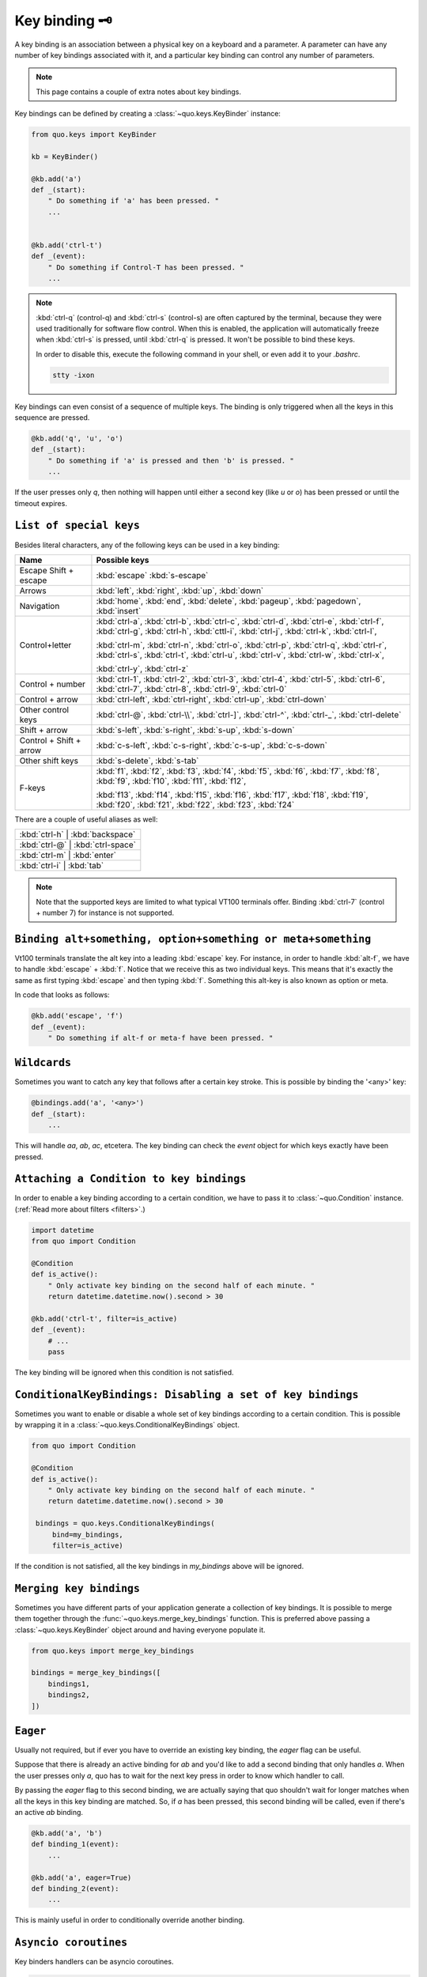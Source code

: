 .. _kb:

Key binding 🗝️
===============
A key binding is an association between a physical key on a keyboard and a parameter. A parameter can have any number of key bindings associated with it, and a particular key binding can control any number of parameters.

.. note::

  This page contains a couple of extra notes about key bindings.

Key bindings can be defined by creating a
:class:`~quo.keys.KeyBinder` instance:


.. code:: python

    from quo.keys import KeyBinder

    kb = KeyBinder()

    @kb.add('a')
    def _(start):
        " Do something if 'a' has been pressed. "
        ...


    @kb.add('ctrl-t')
    def _(event):
        " Do something if Control-T has been pressed. "
        ...

.. note::

    :kbd:`ctrl-q` (control-q) and :kbd:`ctrl-s` (control-s) are often captured by the
    terminal, because they were used traditionally for software flow control.
    When this is enabled, the application will automatically freeze when
    :kbd:`ctrl-s` is pressed, until :kbd:`ctrl-q` is pressed. It won't be possible to
    bind these keys.

    In order to disable this, execute the following command in your shell, or even
    add it to your `.bashrc`.

    .. code::

        stty -ixon

Key bindings can even consist of a sequence of multiple keys. The binding is only triggered when all the keys in this sequence are pressed.

.. code:: python

    @kb.add('q', 'u', 'o')
    def _(start):
        " Do something if 'a' is pressed and then 'b' is pressed. "
        ...

If the user presses only `q`, then nothing will happen until either a second
key (like `u` or `o`) has been pressed or until the timeout expires.


``List of special keys``
-------------------------

Besides literal characters, any of the following keys can be used in a key
binding:

+-------------------+--------------------------------------------------+
| Name              + Possible keys                                    |
+===================+==================================================+
| Escape            | :kbd:`escape`                                    |
| Shift + escape    | :kbd:`s-escape`                                  |
+-------------------+--------------------------------------------------+
| Arrows            | :kbd:`left`,                                     |
|                   | :kbd:`right`,                                    |
|                   | :kbd:`up`,                                       |
|                   | :kbd:`down`                                      |
+-------------------+--------------------------------------------------+
| Navigation        | :kbd:`home`,                                     |
|                   | :kbd:`end`,                                      |
|                   | :kbd:`delete`,                                   |
|                   | :kbd:`pageup`,                                   |
|                   | :kbd:`pagedown`,                                 |
|                   | :kbd:`insert`                                    |
+-------------------+--------------------------------------------------+
| Control+letter    | :kbd:`ctrl-a`, :kbd:`ctrl-b`, :kbd:`ctrl-c`,     |
|                   | :kbd:`ctrl-d`, :kbd:`ctrl-e`, :kbd:`ctrl-f`,     |
|                   | :kbd:`ctrl-g`, :kbd:`ctrl-h`, :kbd:`cttl-i`,     |
|                   | :kbd:`ctrl-j`, :kbd:`ctrl-k`, :kbd:`ctrl-l`,     |
|                   |                                                  |
|                   | :kbd:`ctrl-m`, :kbd:`ctrl-n`, :kbd:`ctrl-o`,     |
|                   | :kbd:`ctrl-p`, :kbd:`ctrl-q`, :kbd:`ctrl-r`,     |
|                   | :kbd:`ctrl-s`, :kbd:`ctrl-t`, :kbd:`ctrl-u`,     |
|                   | :kbd:`ctrl-v`, :kbd:`ctrl-w`, :kbd:`ctrl-x`,     |
|                   |                                                  |
|                   | :kbd:`ctrl-y`, :kbd:`ctrl-z`                     |
+-------------------+--------------------------------------------------+
| Control + number  | :kbd:`ctrl-1`, :kbd:`ctrl-2`, :kbd:`ctrl-3`,     |
|                   | :kbd:`ctrl-4`, :kbd:`ctrl-5`, :kbd:`ctrl-6`,     |
|                   | :kbd:`ctrl-7`, :kbd:`ctrl-8`, :kbd:`ctrl-9`,     |
|                   | :kbd:`ctrl-0`                                    |
+-------------------+--------------------------------------------------+
| Control + arrow   | :kbd:`ctrl-left`,                                |
|                   | :kbd:`ctrl-right`,                               |
|                   | :kbd:`ctrl-up`,                                  |
|                   | :kbd:`ctrl-down`                                 |
+-------------------+--------------------------------------------------+
| Other control     | :kbd:`ctrl-@`,                                   |
| keys              | :kbd:`ctrl-\\`,                                  |
|                   | :kbd:`ctrl-]`,                                   |
|                   | :kbd:`ctrl-^`,                                   |
|                   | :kbd:`ctrl-_`,                                   |
|                   | :kbd:`ctrl-delete`                               |
+-------------------+--------------------------------------------------+
| Shift + arrow     | :kbd:`s-left`,                                   |
|                   | :kbd:`s-right`,                                  |
|                   | :kbd:`s-up`,                                     |
|                   | :kbd:`s-down`                                    |
+-------------------+--------------------------------------------------+
| Control + Shift + | :kbd:`c-s-left`,                                 |
| arrow             | :kbd:`c-s-right`,                                |
|                   | :kbd:`c-s-up`,                                   |
|                   | :kbd:`c-s-down`                                  |
+-------------------+--------------------------------------------------+
| Other shift       | :kbd:`s-delete`,                                 |
| keys              | :kbd:`s-tab`                                     |
+-------------------+--------------------------------------------------+
| F-keys            | :kbd:`f1`, :kbd:`f2`, :kbd:`f3`,                 |
|                   | :kbd:`f4`, :kbd:`f5`, :kbd:`f6`,                 |
|                   | :kbd:`f7`, :kbd:`f8`, :kbd:`f9`,                 |
|                   | :kbd:`f10`, :kbd:`f11`, :kbd:`f12`,              |
|                   |                                                  |
|                   | :kbd:`f13`, :kbd:`f14`, :kbd:`f15`,              |
|                   | :kbd:`f16`, :kbd:`f17`, :kbd:`f18`,              |
|                   | :kbd:`f19`, :kbd:`f20`, :kbd:`f21`,              |
|                   | :kbd:`f22`, :kbd:`f23`, :kbd:`f24`               |
+-------------------+--------------------------------------------------+

There are a couple of useful aliases as well:

+-------------------+-------------------+-----+
| :kbd:`ctrl-h`        | :kbd:`backspace`     |
+-------------------+-------------------+-----+
| :kbd:`ctrl-@`        | :kbd:`ctrl-space`    |
+-------------------+-------------------+-----+
| :kbd:`ctrl-m`        | :kbd:`enter`         |
+-------------------+-------------------+-----+
| :kbd:`ctrl-i`        | :kbd:`tab`           |
+-------------------+-------------------+-----+

.. note::

    Note that the supported keys are limited to what typical VT100 terminals
    offer. Binding :kbd:`ctrl-7` (control + number 7) for instance is not
    supported.


``Binding alt+something, option+something or meta+something``
---------------------------------------------------------------

Vt100 terminals translate the alt key into a leading :kbd:`escape` key.
For instance, in order to handle :kbd:`alt-f`, we have to handle
:kbd:`escape` + :kbd:`f`. Notice that we receive this as two individual keys.
This means that it's exactly the same as first typing :kbd:`escape` and then
typing :kbd:`f`. Something this alt-key is also known as option or meta.

In code that looks as follows:

.. code:: python

    @kb.add('escape', 'f')
    def _(event):
        " Do something if alt-f or meta-f have been pressed. "


``Wildcards``
-------------

Sometimes you want to catch any key that follows after a certain key stroke.
This is possible by binding the '<any>' key:

.. code:: python

    @bindings.add('a', '<any>')
    def _(start):
        ...

This will handle `aa`, `ab`, `ac`, etcetera. The key binding can check the
`event` object for which keys exactly have been pressed.


``Attaching a Condition to key bindings``
---------------------------------------

In order to enable a key binding according to a certain condition, we have to
pass it to :class:`~quo.Condition` instance. (:ref:`Read more about filters <filters>`.)

.. code:: python

    import datetime
    from quo import Condition

    @Condition
    def is_active():
        " Only activate key binding on the second half of each minute. "
        return datetime.datetime.now().second > 30

    @kb.add('ctrl-t', filter=is_active)
    def _(event):
        # ...
        pass

The key binding will be ignored when this condition is not satisfied.


``ConditionalKeyBindings: Disabling a set of key bindings``
-------------------------------------------------------------

Sometimes you want to enable or disable a whole set of key bindings according
to a certain condition. This is possible by wrapping it in a
:class:`~quo.keys.ConditionalKeyBindings` object.

.. code:: python

    from quo import Condition

    @Condition
    def is_active():
        " Only activate key binding on the second half of each minute. "
        return datetime.datetime.now().second > 30

     bindings = quo.keys.ConditionalKeyBindings(
         bind=my_bindings,
         filter=is_active)

If the condition is not satisfied, all the key bindings in `my_bindings` above
will be ignored.


``Merging key bindings``
-------------------------

Sometimes you have different parts of your application generate a collection of
key bindings. It is possible to merge them together through the
:func:`~quo.keys.merge_key_bindings` function. This is preferred above passing a :class:`~quo.keys.KeyBinder` object around and having everyone populate it.

.. code:: python

    from quo.keys import merge_key_bindings

    bindings = merge_key_bindings([
        bindings1,
        bindings2,
    ])


``Eager``
----------

Usually not required, but if ever you have to override an existing key binding,
the `eager` flag can be useful.

Suppose that there is already an active binding for `ab` and you'd like to add
a second binding that only handles `a`. When the user presses only `a`,
quo  has to wait for the next key press in order to know which
handler to call.

By passing the `eager` flag to this second binding, we are actually saying that quo shouldn't wait for longer matches when all the keys in this key binding are matched. So, if `a` has been pressed, this second binding will be called, even if there's an active `ab` binding.

.. code:: python

    @kb.add('a', 'b')
    def binding_1(event):
        ...

    @kb.add('a', eager=True)
    def binding_2(event):
        ...

This is mainly useful in order to conditionally override another binding.

``Asyncio coroutines``
-------------------------

Key binders handlers can be asyncio coroutines.

.. code:: python


    @kb.add('x')
    async def print_hello(event):
        """
        Pressing 'x' will print 5 times "hello" in the background above the
        prompt.
        """
        for i in range(5):
            # Print hello above the current prompt.
            print("Hello")

            # Sleep, but allow further input editing in the meantime.
            await asyncio.sleep(1)

If the user accepts the input on the prompt, while this coroutine is not yet
finished , an `asyncio.CancelledError` exception will be thrown in this
coroutine.


``Timeouts``
---------------

There are two timeout settings that effect the handling of keys.

- ``Application.ttimeoutlen``: Like Vim's `ttimeoutlen` option.
  When to flush the input (For flushing escape keys.) This is important on
  terminals that use vt100 input. We can't distinguish the escape key from for
  instance the left-arrow key, if we don't know what follows after "\x1b". This
  little timer will consider "\x1b" to be escape if nothing did follow in this
  time span.  This seems to work like the `ttimeoutlen` option in Vim.

- ``KeyProcessor.timeoutlen``: like Vim's `timeoutlen` option.
  This can be `None` or a float.  For instance, suppose that we have a key
  binding AB and a second key binding A. If the uses presses A and then waits,
  we don't handle this binding yet (unless it was marked 'eager'), because we
  don't know what will follow. This timeout is the maximum amount of time that
  we wait until we call the handlers anyway. Pass `None` to disable this
  timeout.


``Recording macros``
----------------------

Both Emacs and Vi mode allow macro recording. By default, all key presses are
recorded during a macro, but it is possible to exclude certain keys by setting
the `record_in_macro` parameter to `False`:

.. code:: python

    @kb.add('ctrl-t', record_in_macro=False)
    def _(event):
        # ...
        pass


``Creating new Vi text objects and operators``
------------------------------------------------

We tried very hard to ship prompt_toolkit with as many as possible Vi text
objects and operators, so that text editing feels as natural as possible to Vi
users.

If you wish to create a new text object or key binding, that is actually
possible. Check the `custom-vi-operator-and-text-object.py` example for more
information.


Processing `.inputrc`
---------------------

GNU readline can be configured using an `.inputrc` configuration file. This file
contains key bindings as well as certain settings. Right now, quo
doesn't support `.inputrc`, but it should be possible in the future.
